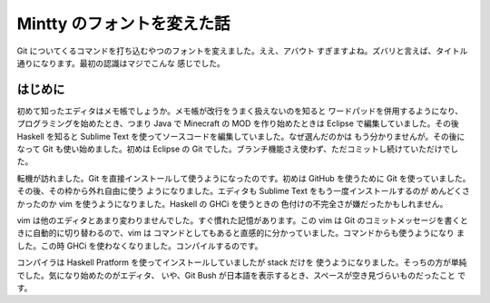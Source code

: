 ###########################
Mintty のフォントを変えた話
###########################

Git についてくるコマンドを打ち込むやつのフォントを変えました。ええ、アバウト
すぎますよね。ズバリと言えば、タイトル通りになります。最初の認識はマジでこんな
感じでした。

********
はじめに
********

初めて知ったエディタはメモ帳でしょうか。メモ帳が改行をうまく扱えないのを知ると
ワードパッドを併用するようになり、プログラミングを始めたとき、つまり Java で
Minecraft の MOD を作り始めたときは Eclipse で編集していました。その後 Haskell
を知ると Sublime Text を使ってソースコードを編集していました。なぜ選んだのかは
もう分かりませんが。その後になって Git も使い始めました。初めは Eclipse の Git
でした。ブランチ機能さえ使わず、ただコミットし続けていただけでした。

転機が訪れました。Git を直接インストールして使うようになったのです。初めは
GitHub を使うために Git を使っていました。その後、その枠から外れ自由に使う
ようになりました。エディタも Sublime Text をもう一度インストールするのが
めんどくさかったのか vim を使うようになりました。Haskell の GHCi を使うときの
色付けの不完全さが嫌だったかもしれません。

vim は他のエディタとあまり変わりませんでした。すぐ慣れた記憶があります。この
vim は Git のコミットメッセージを書くときに自動的に切り替わるので、vim は
コマンドとしてもあると直感的に分かっていました。コマンドからも使うようになり
ました。この時 GHCi を使わなくなりました。コンパイルするのです。

コンパイラは Haskell Pratform を使ってインストールしていましたが stack だけを
使うようになりました。そっちの方が単純でした。気になり始めたのがエディタ、
いや、Git Bush が日本語を表示するとき、スペースが空き見づらいものだったこと
です。
